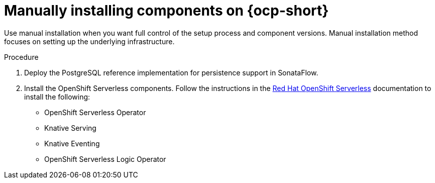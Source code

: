 :mod-docs-content-type: PROCEDURE
[id="proc-manual-install-orchestrator-plugin_{context}"]
= Manually installing components on {ocp-short}

Use manual installation when you want full control of the setup process and component versions. Manual installation method focuses on setting up the underlying infrastructure.

.Procedure

. Deploy the PostgreSQL reference implementation for persistence support in SonataFlow.

. Install the OpenShift Serverless components. Follow the instructions in the link:https://docs.redhat.com/en/documentation/red_hat_openshift_serverless/1.36[Red Hat OpenShift Serverless] documentation to install the following:

* OpenShift Serverless Operator

* Knative Serving

* Knative Eventing

* OpenShift Serverless Logic Operator